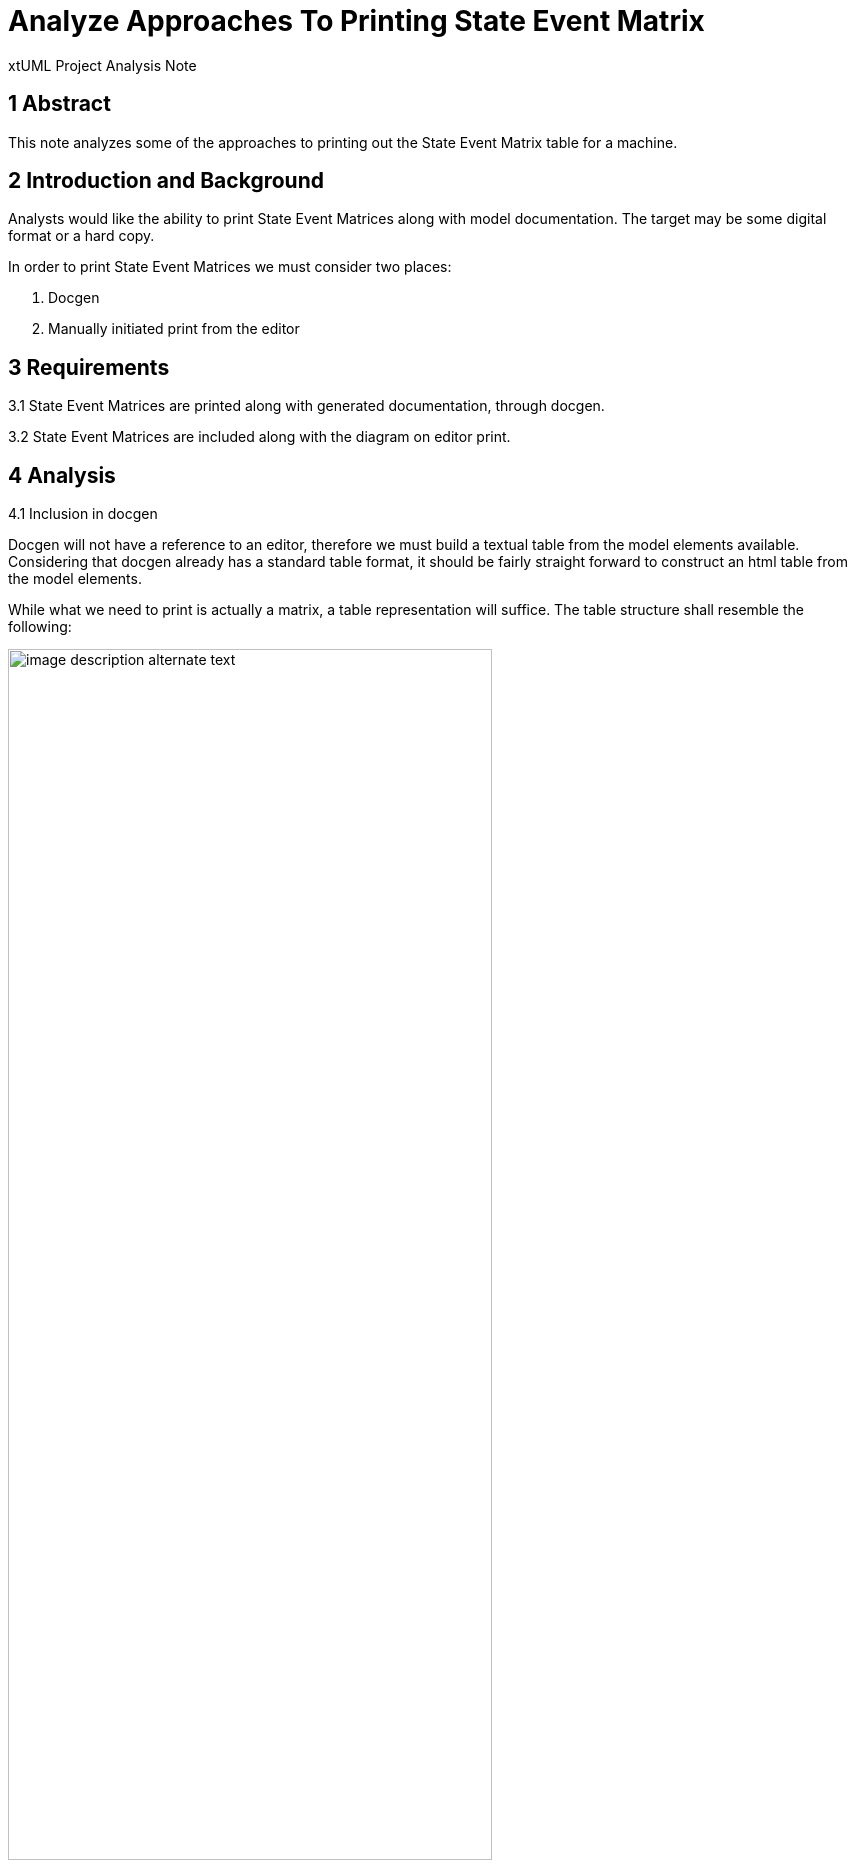 = Analyze Approaches To Printing State Event Matrix

xtUML Project Analysis Note

== 1 Abstract

This note analyzes some of the approaches to printing out the State Event Matrix table for a machine.

== 2 Introduction and Background

Analysts would like the ability to print State Event Matrices along with model documentation.  The target may be some digital format or a hard copy.

In order to print State Event Matrices we must consider two places:

1. Docgen
2. Manually initiated print from the editor


== 3 Requirements

3.1 State Event Matrices are printed along with generated documentation, through docgen.

3.2 State Event Matrices are included along with the diagram on editor print.

== 4 Analysis

4.1 Inclusion in docgen

Docgen will not have a reference to an editor, therefore we must build a textual table from the model elements available.  Considering that docgen already has a standard table format, it should be fairly straight forward to construct an html table from the model elements.

While what we need to print is actually a matrix, a table representation will suffice.  The table structure shall resemble the following:

image::sem.png[image description alternate text,width=75%]

Docgen shall be extended to support populating the Document table just after the entry for the State Machine diagram.

4.2 Inclusion during manual editor print

Printing that is initiated for the Model editor is based off of the GEF printing support.  This functionality works to product an image to print based on the diagrams elements.

We can extend the print action to request printing for each Model Editor tab.  Analyisis shows that there are two approaches we could use to printing the SEM tab.  We can pass along the drawImage, or drawText functions from the Graphical context.

If it is chosen to print an image of the SEM editor, the SEM editor would need focus first (or some forced manual SWT rendering).

Another approach that is possible would be to building a proper java matrix that we could then build a String representation of.  This string representation would then be passed to the drawText function, appending the content to the next page of the print out.

The string approach shall be taken as it does not require the forced SWT rendering, and it gives the maximum flexibility for the output layout.

== 5 Work Required

5.1 Inclusion in docgen

5.1.1 Add a new function to docgen model, docgen_sem taking a State Machine reference, a Document section reference and a title.

5.1.2 Populate the title into the Document model

5.1.3 For each event populate a table header into the Document model

5.1.4 For each state populate a row into the Document model

5.1.4.1 For each event populate a cell for the state of either Can't Happen, Event Ignored or the New state to transition to

5.2 Inclusion during manual editor print

5.2.1 Extend IEditorTabFactory to include:

```Java
  default handleTextPrint(org.eclipse.swt.graphics.Rectangle bounds, Consumber<String> drawText) {}
```

5.2.2 Update SEMPageFactory to override handleTextPrint and call to the current editors implementation of handleTextPrint

5.2.3 Add handleTextPrint method to SEMEditorPage

5.2.4 Extend ui.graphics' PrintDiagramOperation.printPages() as follows

```Java
		// request print for other pages if any
		fEditor.getParentEditor().requestPrint(
				new org.eclipse.swt.graphics.Rectangle(clipRect.x, clipRect.y, clipRect.width, clipRect.height),
				(text) -> {
					graphics.drawText(text, new Point(0, 0));
				});
```

5.2.5 Implement logic to build a string representation of the State Event Matrix

5.2.6 Call the consumer accepting the built string

```Java
  drawText.accept(stringRepresentationOfMatrix);
```

== 6 Acceptance Test

6.1 Inclusion in docgen

```
_- Export the root ui.canvas package to a single file
_- Create a new project with the docgen model compiler
_- Import the ui.canvas exported single file model
_- Run a build on the project
_R Docgen successfully completes
_- Inspect the html generated
_R Each state machine has its associated State Event Matrix output just afte the State Machine diagram
```

6.2 Inclusion in manual print

```
_- Export the root ui.canvas package to a single file
_- Create a new project with the docgen model compiler
_- Import the ui.canvas exported single file model
_- Open any Instance State Machine
_- Choose File > Print...
_- Select output to file (PDF)
_- Click Print
_R The created PDF has the State Event Matrix on the page after the State Machine diagram
_- Choose File > Print...
_- Select a real printer
_- Click Print
_R A page is printed with the State Event Matrix
```

== 7 Document References

. [[dr-1]] https://support.onefact.net/issues/12485[12485 - Print State Transition Table]

---

This work is licensed under the Creative Commons CC0 License

---
